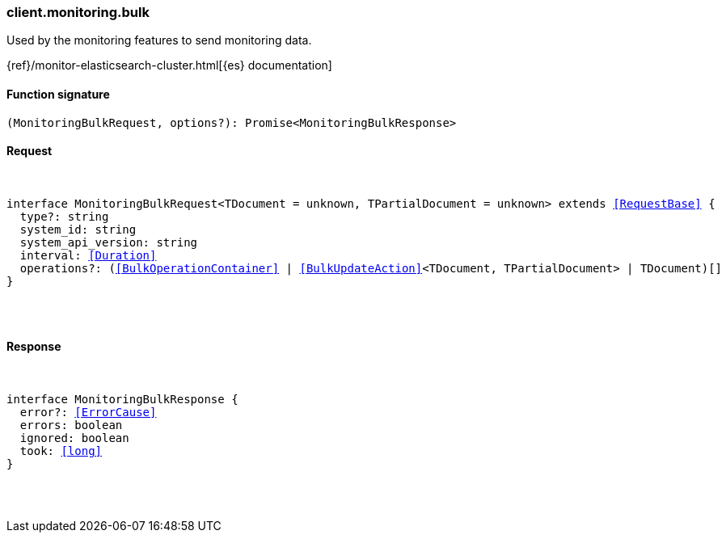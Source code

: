 [[reference-monitoring-bulk]]

////////
===========================================================================================================================
||                                                                                                                       ||
||                                                                                                                       ||
||                                                                                                                       ||
||        ██████╗ ███████╗ █████╗ ██████╗ ███╗   ███╗███████╗                                                            ||
||        ██╔══██╗██╔════╝██╔══██╗██╔══██╗████╗ ████║██╔════╝                                                            ||
||        ██████╔╝█████╗  ███████║██║  ██║██╔████╔██║█████╗                                                              ||
||        ██╔══██╗██╔══╝  ██╔══██║██║  ██║██║╚██╔╝██║██╔══╝                                                              ||
||        ██║  ██║███████╗██║  ██║██████╔╝██║ ╚═╝ ██║███████╗                                                            ||
||        ╚═╝  ╚═╝╚══════╝╚═╝  ╚═╝╚═════╝ ╚═╝     ╚═╝╚══════╝                                                            ||
||                                                                                                                       ||
||                                                                                                                       ||
||    This file is autogenerated, DO NOT send pull requests that changes this file directly.                             ||
||    You should update the script that does the generation, which can be found in:                                      ||
||    https://github.com/elastic/elastic-client-generator-js                                                             ||
||                                                                                                                       ||
||    You can run the script with the following command:                                                                 ||
||       npm run elasticsearch -- --version <version>                                                                    ||
||                                                                                                                       ||
||                                                                                                                       ||
||                                                                                                                       ||
===========================================================================================================================
////////

[discrete]
[[client.monitoring.bulk]]
=== client.monitoring.bulk

Used by the monitoring features to send monitoring data.

{ref}/monitor-elasticsearch-cluster.html[{es} documentation]

[discrete]
==== Function signature

[source,ts]
----
(MonitoringBulkRequest, options?): Promise<MonitoringBulkResponse>
----

[discrete]
==== Request

[pass]
++++
<pre>
++++
interface MonitoringBulkRequest<TDocument = unknown, TPartialDocument = unknown> extends <<RequestBase>> {
  type?: string
  system_id: string
  system_api_version: string
  interval: <<Duration>>
  operations?: (<<BulkOperationContainer>> | <<BulkUpdateAction>><TDocument, TPartialDocument> | TDocument)[]
}

[pass]
++++
</pre>
++++
[discrete]
==== Response

[pass]
++++
<pre>
++++
interface MonitoringBulkResponse {
  error?: <<ErrorCause>>
  errors: boolean
  ignored: boolean
  took: <<long>>
}

[pass]
++++
</pre>
++++
